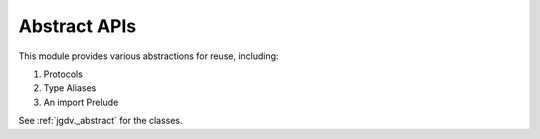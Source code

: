 .. -*- mode: ReST -*-

.. _abstract:

=============
Abstract APIs
=============

.. contents:: Contents

This module provides various abstractions for reuse, including:

1. Protocols
2. Type Aliases
3. An import Prelude
   

See :ref:`jgdv._abstract` for the classes.

    
